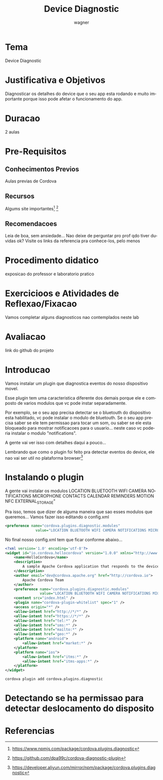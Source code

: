 #+TITLE: Device Diagnostic
#+SUBTITLE: 
#+DESCRIPTION:
#+KEYWORDS:
#+EXPORT_FILE_NAME:
#+LANGUAGE: pt-BR
#+EXCLUDE_TAGS: noexport
#+EXPORT_EXCLUDE_TAGS: noexport
#+AUTHOR:    wagner
#+EMAIL:     wagner.marques3@etec.sp.gov.br
#+DATE:


#+OPTIONS:   TeX:t LaTeX:t skip:nil d:nil todo:t pri:nil tags:not-in-toc
#+INFOJS_OPT: view:nil toc:nil ltoc:t mouse:underline buttons:0 path:https://orgmode.org/org-info.js
#+EXPORT_SELECT_TAGS: export

#+LINK_UP:
#+LINK_HOME:

#+OPTIONS: H:2 toc:t

#+LaTeX_CLASS_OPTIONS: [bigger]
#+LATEX_HEADER: \usepackage[margin=0.5in]{geometry}



* Tema
  Device Diagnostic

* Justificativa e Objetivos
  Diagnosticar os detalhes do device que o seu app esta rodando e
  muito importante porque isso pode afetar o funcionamento do app.

* Duracao
  2 aulas

* Pre-Requisitos
** Conhecimentos Previos
   Aulas previas de Cordova

** Recursos
   Algums site importantes[fn:npmDiaPlug] [fn:githubDiaPlug]

** Recomendacoes
   Leia de boa, sem ansiedade...
   Nao deixe de perguntar pro prof qdo tiver duvidas ok?
   Visite os links da referencia pra conhece-los, pelo menos
* Procedimento didatico
  exposicao do professor  e laboratorio pratico

* Exercicioos e Atividades de Reflexao/Fixacao
  Vamos completar alguns diagnosticos nao contemplados neste lab

* Avaliacao
  link do github do projeto

* Introducao
  Vamos instalar um plugin que diagnostica eventos do nosso
  dispositivo movel. 
  
  Esse plugin tem uma caracteristica diferente dos demais porque ele e
  composto de varios modulos que vc pode instar separadamente.

  Por exemplo, se o seu app precisa detectar se o bluetouth do
  dispositivo esta habilitado, vc pode instalar o modulo de
  bluetouth. Se o seu app precisa saber se ele tem permissao para
  tocar um som, ou saber se ele esta bloqueado para mostrar
  notificacoes para o usuario... neste caso vc poderia instalar o
  modulo "notifications".

  
  A gente vai ver isso com detalhes daqui a pouco...

  Lembrando que como o plugin foi feito pra detectar eventos do
  device, ele nao vai ser util no plataforma browser[fn:aliyyun]


* Instalando o plugin

  A gente vai instalar os modulos LOCATION BLUETOOTH WIFI CAMERA NOTIFICATIONS MICROPHONE CONTACTS CALENDAR REMINDERS MOTION NFC EXTERNAL_STORAGE"

  Pra isso, temos que dizer de alguma maneira que sao esses modulos
que queremos... Vamos fazer isso editando o config.xml




#+NAME: config.xml preferences
#+BEGIN_SRC xml :session s1 :results output :exports code
  <preference name="cordova.plugins.diagnostic.modules"
                value="LOCATION BLUETOOTH WIFI CAMERA NOTIFICATIONS MICROPHONE CONTACTS CALENDAR REMINDERS MOTION NFC EXTERNAL_STORAGE" /> 
#+END_SRC

No final nosso config.xml tem que ficar conforme abaixo...


#+NAME:config.xml final
#+BEGIN_SRC xml :session s1 :results output :exports code
<?xml version='1.0' encoding='utf-8'?>
<widget id="io.cordova.hellocordova" version="1.0.0" xmlns="http://www.w3.org/ns/widgets" xmlns:cdv="http://cordova.apache.org/ns/1.0">
    <name>HelloCordova</name>
    <description>
        A sample Apache Cordova application that responds to the deviceready event.
    </description>
    <author email="dev@cordova.apache.org" href="http://cordova.io">
        Apache Cordova Team
    </author>
    <preference name="cordova.plugins.diagnostic.modules"
                value="LOCATION BLUETOOTH WIFI CAMERA NOTIFICATIONS MICROPHONE CONTACTS CALENDAR REMINDERS MOTION NFC EXTERNAL_STORAGE" />
    <content src="index.html" />
    <plugin name="cordova-plugin-whitelist" spec="1" />
    <access origin="*" />
    <allow-intent href="http://*/*" />
    <allow-intent href="https://*/*" />
    <allow-intent href="tel:*" />
    <allow-intent href="sms:*" />
    <allow-intent href="mailto:*" />
    <allow-intent href="geo:*" />
    <platform name="android">
        <allow-intent href="market:*" />
    </platform>
    <platform name="ios">
        <allow-intent href="itms:*" />
        <allow-intent href="itms-apps:*" />
    </platform>
</widget>

#+END_SRC



#+NAME:cordova plugin add cordova.plugins.diagnostic
#+BEGIN_SRC shell :session s1 :results output :exports both
  cordova plugin add cordova.plugins.diagnostic
#+END_SRC





* Detectando se ha permissao para detectar deslocamento do disposito
  


* Referencias
[fn:npmDiaPlug] https://www.npmjs.com/package/cordova.plugins.diagnostic
[fn:githubDiaPlug] https://github.com/dpa99c/cordova-diagnostic-plugin
[fn:aliyyun] https://developer.aliyun.com/mirror/npm/package/cordova.plugins.diagnostic






